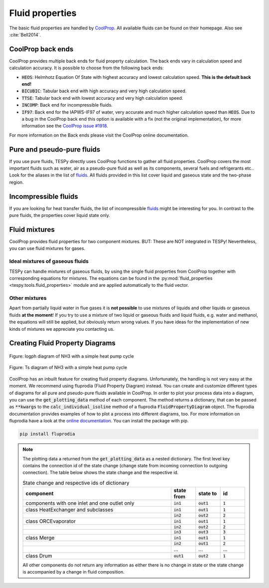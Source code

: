 .. _tespy_fluid_properties_label:

Fluid properties
================
The basic fluid properties are handled by
`CoolProp <http://www.coolprop.org/>`_. All available fluids can be found on
their homepage. Also see :cite:`Bell2014`.

CoolProp back ends
------------------
CoolProp provides multiple back ends for fluid property calculation. The
back ends vary in calculation speed and calculation accuracy. It is possible
to choose from the following back ends:

- :code:`HEOS`: Helmhotz Equation Of State with highest accuracy and lowest
  calculation speed. **This is the default back end!**
- :code:`BICUBIC`: Tabular back end with high accuracy and very high
  calculation speed.
- :code:`TTSE`: Tabular back end with lowest accuracy and very high calculation
  speed.
- :code:`INCOMP`: Back end for incompressible fluids.
- :code:`IF97`: Back end for the IAPWS-IF97 of water, very accurate and much
  higher calculation speed than :code:`HEOS`. Due to a bug in the CoolProp
  back end this option is available with a fix (not the original
  implementation), for more information see the
  `CoolProp issue #1918 <https://github.com/CoolProp/CoolProp/issues/1918/>`_.

For more information on the Back ends please visit the CoolProp online
documentation.

Pure and pseudo-pure fluids
---------------------------
If you use pure fluids, TESPy directly uses CoolProp functions to gather all
fluid properties. CoolProp covers the most important fluids such as water, air
as a pseudo-pure fluid as well as its components, several fuels and
refrigerants etc.. Look for the aliases in the list of
`fluids <http://www.coolprop.org/fluid_properties/PurePseudoPure.html>`__.
All fluids provided in this list cover liquid and gaseous state and the
two-phase region.

Incompressible fluids
---------------------
If you are looking for heat transfer fluids, the list of incompressible
`fluids <http://www.coolprop.org/fluid_properties/Incompressibles.html>`__
might be interesting for you. In contrast to the pure fluids, the properties
cover liquid state only.

Fluid mixtures
--------------
CoolProp provides fluid properties for two component mixtures. BUT: These are
NOT integrated in TESPy! Nevertheless, you can use fluid mixtures for gases.

Ideal mixtures of gaseous fluids
^^^^^^^^^^^^^^^^^^^^^^^^^^^^^^^^
TESPy can handle mixtures of gaseous fluids, by using the single fluid
properties from CoolProp together with corresponding equations for mixtures.
The equations can be found in the
:py:mod:`fluid_properties <tespy.tools.fluid_properties>` module and are
applied automatically to the fluid vector.

Other mixtures
^^^^^^^^^^^^^^
Apart from partially liquid water in flue gases it is **not possible** to use
mixtures of liquids and other liquids or gaseous fluids **at the moment**! If
you try to use a mixture of two liquid or gaseous fluids and liquid fluids,
e.g. water and methanol, the equations will still be applied, but obviously
return wrong values. If you have ideas for the implementation of new kinds of
mixtures we appreciate you contacting us.

.. _FluProDia_label:

Creating Fluid Property Diagrams
--------------------------------

.. figure:: /_static/images/modules/logph_diagram_states.svg
    :align: center
    :alt: logph diagram of NH3 with a simple heat pump cycle

    Figure: logph diagram of NH3 with a simple heat pump cycle

.. figure:: /_static/images/modules/Ts_diagram_states.svg
    :align: center
    :alt: Ts diagram of NH3 with a simple heat pump cycle

    Figure: Ts diagram of NH3 with a simple heat pump cycle

CoolProp has an inbuilt feature for creating fluid property diagrams.
Unfortunately, the handling is not very easy at the moment. We recommend using
fluprodia (Fluid Property Diagram) instead. You can create and customize
different types of diagrams for all pure and pseudo-pure fluids available in
CoolProp. In order to plot your process data into a diagram, you can use the
:code:`get_plotting_data` method of each component. The method returns a
dictionary, that can be passed as :code:`**kwargs` to the
:code:`calc_individual_isoline` method of a fluprodia
:code:`FluidPropertyDiagram` object. The fluprodia documentation provides
examples of how to plot a process into different diagrams, too. For more
information on fluprodia have a look at the
`online documentation <https://fluprodia.readthedocs.io/en/latest/>`_. You can
install the package with pip.

.. code-block:: bash

    pip install fluprodia

.. note::

    The plotting data a returned from the :code:`get_plotting_data` as a
    nested dictionary. The first level key contains the connection id of the
    state change (change state from incoming connection to outgoing
    connection). The table below shows the state change and the respective id.

    .. list-table:: State change and respective ids of dictionary
       :widths: 60 10 10 10
       :header-rows: 1

       * - component
         - state from
         - state to
         - id
       * - components with one inlet and one outlet only
         - :code:`in1`
         - :code:`out1`
         - :code:`1`
       * - class HeatExchanger and subclasses
         - :code:`in1`
         - :code:`out1`
         - :code:`1`
       * -
         - :code:`in2`
         - :code:`out2`
         - :code:`2`
       * - class ORCEvaporator
         - :code:`in1`
         - :code:`out1`
         - :code:`1`
       * -
         - :code:`in2`
         - :code:`out2`
         - :code:`2`
       * -
         - :code:`in3`
         - :code:`out3`
         - :code:`3`
       * - class Merge
         - :code:`in1`
         - :code:`out1`
         - :code:`1`
       * -
         - :code:`in2`
         - :code:`out1`
         - :code:`2`
       * -
         - ...
         - ...
         - ...
       * - class Drum
         - :code:`out1`
         - :code:`out2`
         - :code:`1`

    All other components do not return any information as either there is no
    change in state or the state change is accompanied by a change in fluid
    composition.
